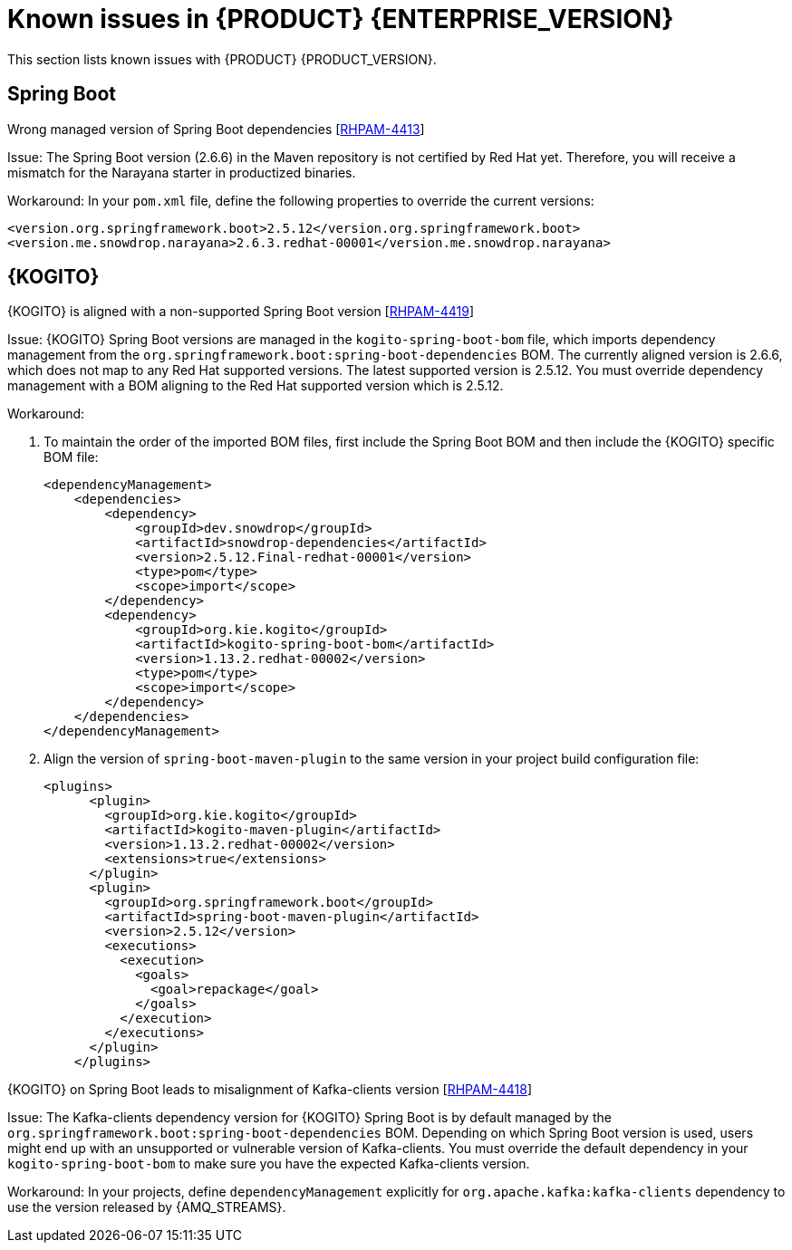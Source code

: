 [id='rn-7.13-known-issues-ref']
= Known issues in {PRODUCT} {ENTERPRISE_VERSION}

This section lists known issues with {PRODUCT} {PRODUCT_VERSION}.

ifdef::PAM[]

== Process Designer

.The JavaScript language in an On Entry Action property produces an error after changing a node to multiple instances [https://issues.redhat.com/browse/RHPAM-3409[RHPAM-3409]]

Issue: When the language of the *On Entry Action* property is set to JavaScript and you change the node to *Multiple Instance*, you receive a system error.

Steps to reproduce:

. Create a new business process.
. Create a user task and set it to the *Multiple Instance* property.
. Enter any string to *On Entry Action* or *On Exit Action*.
. Select the JavaScript language.
. Select the *Multiple Instance* check box.

Actual result: You receive a system error.

Expected result: You do not receive an error either in the UI or in the server log file.

Workaround: None.

.`customCaseRoles` metadata attribute is not added [https://issues.redhat.com/browse/RHPAM-4410[RHPAM-4410]]

Issue: It is not possible to add a new `customCaseRoles` metadata attribute in a case process definition.

Steps to reproduce:

. Create a case project.
. Create a case definition.
. Open *Case Management* in the *Properties* panel and add a new case role as `owner:1`.
. Save, close, and reopen the case.
. In the *Properties* panel, check the *Metadata Attributes* under the *Advanced* section.

Actual result: The *Metadata Attributes* section is empty.

Expected result: The *Metadata Attributes* section contains the `customCaseRoles:owner:1`.

Workaround: None.

.DataObject from canvas is missing in assignments when the case file variable is present [https://issues.redhat.com/browse/RHPAM-4420[RHPAM-4420]]

Issue: The *DataObject* from the canvas is missing in assignments when the case file variable is present. This applies to both top-level nodes as well as nodes placed in sub-processes.

Steps to reproduce:

. Create a case project.
. Create a case definition.
. Add a case file variable to the process.
. Create a *DataObject* on the canvas.
. Create a node with assignments on the canvas or in the sub-process.
. Activate the node that has the assignments, open the assignments, and click *Source/Target*.

Actual result: The *DataObject* is missing from the listed items.

Expected result: Both the case file variable as well as the *DataObject* from the canvas is present in the listed items.

Workaround: None.

.Custom data object in multiple variables causes error in case project [https://issues.redhat.com/browse/RHPAM-4422[RHPAM-4422]]

Issue: When you create a custom data object in multiple variables, you receive an error in a case project.

Steps to reproduce:

. Create a case project.
. Create a case definition.
. Create a custom data object in the same project.
. Add a process variable and a case file variable with the same `CustomDataObject` type.
. Create a multiple instance node or data object on the canvas.
. If you set a multiple instance node, set the *MI Collection* input/output and try to change *Data Input/Output* type.
. If you set a data object, try to change the data type.

Actual result: You receive an error.

Expected result: No errors occur.

Workaround: None.

== {PROCESS_ENGINE_CAP}

.When you abort a process instance, the timer is not deleted [https://issues.redhat.com/browse/RHPAM-4380[RHPAM-4380]]

Issue: Aborting a process instance with an active timer does not delete the timer. The timer then fires at the defined trigger date, which is silently dismissed by the system, so this is not a functional problem. However, it populates the EJB timer subsystem with orphaned timers, especially if the timers are long-running and the number of aborted process instances is high.

Workaround: None.

.When you use Spring Boot, the `UserGroupCallback` implementation is not injected into {KIE_SERVER} [https://issues.redhat.com/browse/RHPAM-4281[RHPAM-4281]]

Issue: When you are using an engine embedded in a {KIE_SERVER} packaged as a Spring Boot application, the bean defined as `userGroupCallback` is not injected into the engine. Then, when you try to call some of the rest endpoints fetching some tasks based on the user or groups assigned to them (such as `potOwner`, `stakeHolders`, `businessAdmin`, and so on) they do not work as expected because the `UserGroupCallback` implementation used in the engine is different from the one defined at the Spring boot application level. Note that this only applies to cases and not to processes.

Steps to reproduce:

. Start {KIE_SERVER} as a Spring Boot app with a default identity provider and a `UserGroupCallback` implementation.
. Try to fetch some tasks assigned to a group by using some rest endpoints such as `potOwner`, `stakeHolders`, or `businessAdmins`.

Workaround: None.

.Kafka-clients contain misalignment with any supported {AMQ_STREAMS} version [https://issues.redhat.com/browse/RHPAM-4417[RHPAM-4417]]

Issue: Kafka dependencies for the community are not aligned with {PRODUCT} {PRODUCT_VERSION}. The current Kafka community version is 2.8.0 and it must be aligned with the version used by {AMQ_STREAMS} 2.1.0 which is 3.1.0 for the community.

Workaround: None.

endif::PAM[]

== Spring Boot

.Wrong managed version of Spring Boot dependencies [https://issues.redhat.com/browse/RHPAM-4413[RHPAM-4413]]

Issue: The Spring Boot version (2.6.6) in the Maven repository is not certified by Red Hat yet. Therefore, you will receive a mismatch for the Narayana starter in productized binaries.

Workaround: In your `pom.xml` file, define the following properties to override the current versions:

[source, xml]
----
<version.org.springframework.boot>2.5.12</version.org.springframework.boot>
<version.me.snowdrop.narayana>2.6.3.redhat-00001</version.me.snowdrop.narayana>
----

== {KOGITO}

.{KOGITO} is aligned with a non-supported Spring Boot version [https://issues.redhat.com/browse/RHPAM-4419[RHPAM-4419]]

Issue: {KOGITO} Spring Boot versions are managed in the `kogito-spring-boot-bom` file, which imports dependency management from the `org.springframework.boot:spring-boot-dependencies` BOM. The currently aligned version is 2.6.6, which does not map to any Red Hat supported versions. The latest supported version is 2.5.12. You must override dependency management with a BOM aligning to the Red Hat supported version which is 2.5.12.

Workaround:

. To maintain the order of the imported BOM files, first include the Spring Boot BOM and then include the {KOGITO} specific BOM file:
+
[source, xml]
----
<dependencyManagement>
    <dependencies>
        <dependency>
            <groupId>dev.snowdrop</groupId>
            <artifactId>snowdrop-dependencies</artifactId>
            <version>2.5.12.Final-redhat-00001</version>
            <type>pom</type>
            <scope>import</scope>
        </dependency>
        <dependency>
            <groupId>org.kie.kogito</groupId>
            <artifactId>kogito-spring-boot-bom</artifactId>
            <version>1.13.2.redhat-00002</version>
            <type>pom</type>
            <scope>import</scope>
        </dependency>
    </dependencies>
</dependencyManagement>
----

. Align the version of `spring-boot-maven-plugin` to the same version in your project build configuration file:
+
[source, xml]
----
<plugins>
      <plugin>
        <groupId>org.kie.kogito</groupId>
        <artifactId>kogito-maven-plugin</artifactId>
        <version>1.13.2.redhat-00002</version>
        <extensions>true</extensions>
      </plugin>
      <plugin>
        <groupId>org.springframework.boot</groupId>
        <artifactId>spring-boot-maven-plugin</artifactId>
        <version>2.5.12</version>
        <executions>
          <execution>
            <goals>
              <goal>repackage</goal>
            </goals>
          </execution>
        </executions>
      </plugin>
    </plugins>
----

.{KOGITO} on Spring Boot leads to misalignment of Kafka-clients version [https://issues.redhat.com/browse/RHPAM-4418[RHPAM-4418]]

Issue: The Kafka-clients dependency version for {KOGITO} Spring Boot is by default managed by the `org.springframework.boot:spring-boot-dependencies` BOM. Depending on which Spring Boot version is used, users might end up with an unsupported or vulnerable version of Kafka-clients. You must override the default dependency in your `kogito-spring-boot-bom` to make sure you have the expected Kafka-clients version.

Workaround:  In your projects, define `dependencyManagement` explicitly for `org.apache.kafka:kafka-clients` dependency to use the version released by {AMQ_STREAMS}.
